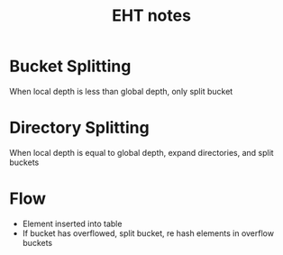 #+TITLE: EHT notes
* Bucket Splitting
When local depth is less than global depth, only split bucket
* Directory Splitting
When local depth is equal to global depth, expand directories, and split buckets
* Flow
- Element inserted into table
- If bucket has overflowed, split bucket, re hash elements in overflow buckets
